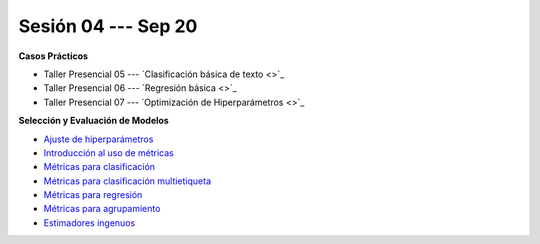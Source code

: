 Sesión 04 --- Sep 20
-------------------------------------------------------------------------------


.. raw:: html

   <hr style="height:1px;border-width:0;color:gray;background-color:gray">

**Casos Prácticos**

* Taller Presencial 05 --- `Clasificación básica de texto <>`_ 

* Taller Presencial 06 --- `Regresión básica <>`_    

* Taller Presencial 07 --- `Optimización de Hiperparámetros <>`_ 



.. raw:: html
   
   <br>
   <hr style="height:1px;border-width:0;color:gray;background-color:gray">


**Selección y Evaluación de Modelos**    

* `Ajuste de hiperparámetros <https://jdvelasq.github.io/curso_ml_con_sklearn/06_ajuste_de_hiperparametros/__index__.html>`_ 

* `Introducción al uso de métricas <https://jdvelasq.github.io/curso_ml_con_sklearn/07_introduccion_al_uso_de_metricas/__index__.html>`_ 

* `Métricas para clasificación <https://jdvelasq.github.io/curso_ml_con_sklearn/08_metricas_para_clasificacion/__index__.html>`_ 

* `Métricas para clasificación multietiqueta <https://jdvelasq.github.io/curso_ml_con_sklearn/09_metricas_para_clasificacion_multietiqueta/__index__.html>`_ 

* `Métricas para regresión <https://jdvelasq.github.io/curso_ml_con_sklearn/10_metricas_para_regresion/__index__.html>`_ 

* `Métricas para agrupamiento <https://jdvelasq.github.io/curso_ml_con_sklearn/11_metricas_para_agrupamiento/__index__.html>`_ 

* `Estimadores ingenuos <https://jdvelasq.github.io/curso_ml_con_sklearn/12_estimadores_ingenuos/__index__.html>`_ 

